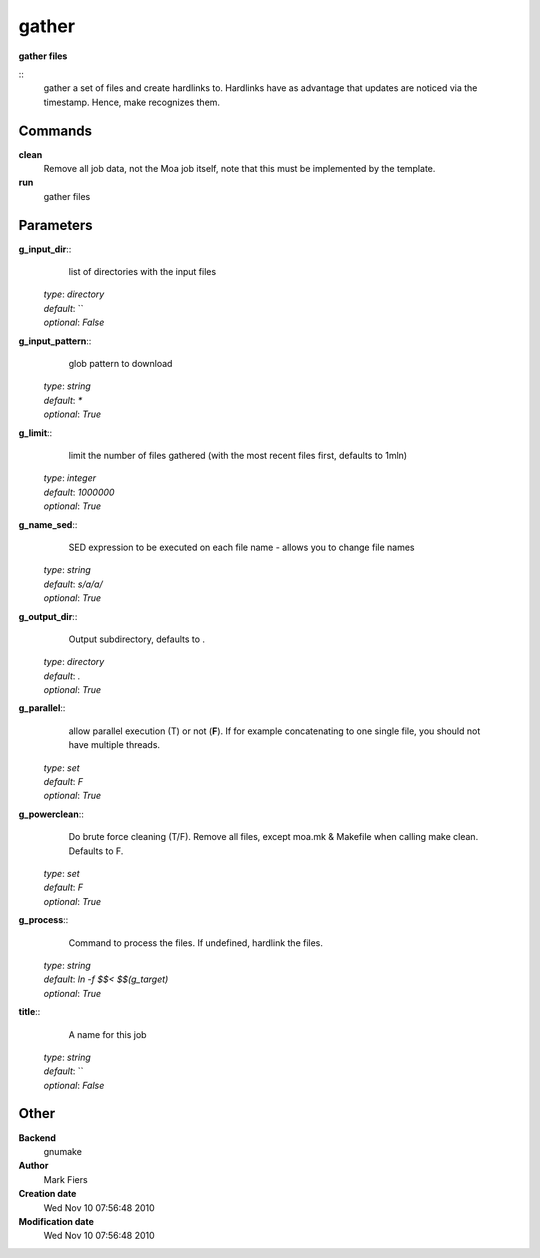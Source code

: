 gather
------------------------------------------------

**gather files**

::
    gather a set of files and create hardlinks to. Hardlinks have as advantage that updates are noticed via the timestamp. Hence, make recognizes them.


Commands
~~~~~~~~

**clean**
  Remove all job data, not the Moa job itself, note that this must be implemented by the template.


**run**
  gather files





Parameters
~~~~~~~~~~



**g_input_dir**::
    list of directories with the input files

  | *type*: `directory`
  | *default*: ``
  | *optional*: `False`



**g_input_pattern**::
    glob pattern to download

  | *type*: `string`
  | *default*: `*`
  | *optional*: `True`



**g_limit**::
    limit the number of files gathered (with the most recent files first, defaults to 1mln)

  | *type*: `integer`
  | *default*: `1000000`
  | *optional*: `True`



**g_name_sed**::
    SED expression to be executed on each file name - allows you to change file names

  | *type*: `string`
  | *default*: `s/a/a/`
  | *optional*: `True`



**g_output_dir**::
    Output subdirectory, defaults to .

  | *type*: `directory`
  | *default*: `.`
  | *optional*: `True`



**g_parallel**::
    allow parallel execution (T) or not (**F**). If for example concatenating to one single file, you should not have multiple threads.

  | *type*: `set`
  | *default*: `F`
  | *optional*: `True`



**g_powerclean**::
    Do brute force cleaning (T/F). Remove all files, except moa.mk & Makefile when calling make clean. Defaults to F.

  | *type*: `set`
  | *default*: `F`
  | *optional*: `True`



**g_process**::
    Command to process the files. If undefined, hardlink the files.

  | *type*: `string`
  | *default*: `ln -f $$< $$(g_target)`
  | *optional*: `True`



**title**::
    A name for this job

  | *type*: `string`
  | *default*: ``
  | *optional*: `False`



Other
~~~~~

**Backend**
  gnumake
**Author**
  Mark Fiers
**Creation date**
  Wed Nov 10 07:56:48 2010
**Modification date**
  Wed Nov 10 07:56:48 2010



